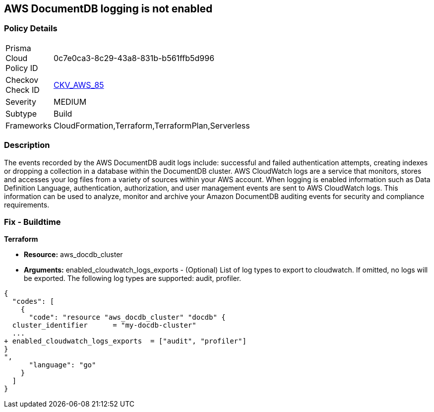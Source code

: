 == AWS DocumentDB logging is not enabled


=== Policy Details 

[width=45%]
[cols="1,1"]
|=== 
|Prisma Cloud Policy ID 
| 0c7e0ca3-8c29-43a8-831b-b561ffb5d996

|Checkov Check ID 
| https://github.com/bridgecrewio/checkov/tree/master/checkov/cloudformation/checks/resource/aws/DocDBLogging.py[CKV_AWS_85]

|Severity
|MEDIUM

|Subtype
|Build

|Frameworks
|CloudFormation,Terraform,TerraformPlan,Serverless

|=== 



=== Description 


The events recorded by the AWS DocumentDB audit logs include: successful and failed authentication attempts, creating indexes or dropping a collection in a database within the DocumentDB cluster.
AWS CloudWatch logs are a service that monitors, stores and accesses your log files from a variety of sources within your AWS account.
When logging is enabled information such as Data Definition Language, authentication, authorization, and user management events are sent to AWS CloudWatch logs.
This information can be used to analyze, monitor and archive your Amazon DocumentDB auditing events for security and compliance requirements.

////
=== Fix - Runtime


* AWS Console* 



. Log in to the AWS Management Console at [https://console.aws.amazon.com/].

. Open the https://console.aws.amazon.com/docdb [Amazon DocumentDB].

. In the navigation pane, choose * Clusters*.

. Specify the cluster that you want to modify by choosing the button to the left of the cluster's name.

. Choose * Actions*, then click * Modify*.

. In the Modify Cluster: & lt;cluster-name>+++ pane.
+++& lt;/cluster-name>

. Go to*  Log Exports** and enable exporting audit or profiler logs.


* CLI Command* 


Use the modify-db-cluster operation to modify the specified cluster using the AWS CLI.


[source,shell]
----
{
  "codes": [
    {
      "code": "aws docdb modify-db-cluster \\
   --db-cluster-identifier sample-cluster \\
   --cloudwatch-logs-export-configuration '{"EnableLogTypes":["audit"]}'",
      "language": "shell"
    }
  ]
}
----
////

=== Fix - Buildtime


*Terraform* 


* *Resource:* aws_docdb_cluster
* *Arguments:* enabled_cloudwatch_logs_exports - (Optional) List of log types to export to cloudwatch.
If omitted, no logs will be exported.
The following log types are supported: audit, profiler.


[source,go]
----
{
  "codes": [
    {
      "code": "resource "aws_docdb_cluster" "docdb" {
  cluster_identifier      = "my-docdb-cluster"
  ...
+ enabled_cloudwatch_logs_exports  = ["audit", "profiler"]
}
",
      "language": "go"
    }
  ]
}
----
